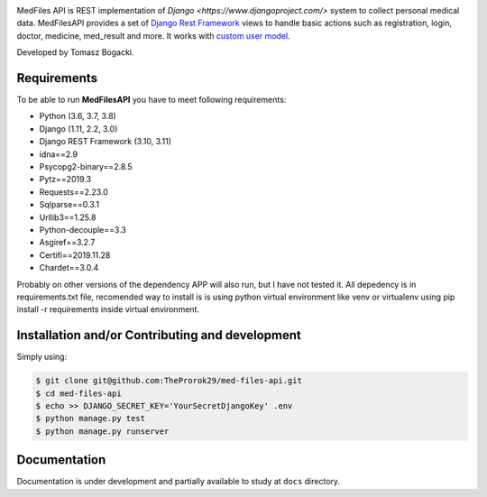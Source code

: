 
.. image:: https://travis-ci.org/TheProrok29/med-files-api.svg?branch=master
    :target: https://travis-ci.org/TheProrok29/med-files-api

.. image:: https://codecov.io/gh/TheProrok29/med-files-api/branch/master/graph/badge.svg
    :target: https://codecov.io/gh/TheProrok29/med-files-api

.. image:: https://snyk.io/test/github/TheProrok29/med-files-api/badge.svg?targetFile=requirements.txt
    :target: https://snyk.io/test/github/TheProrok29/med-files-api?targetFile=requirements.txt

.. image:: https://img.shields.io/badge/License-MIT-blue.svg
    :target: https://opensource.org/licenses/MIT


 ![CodeFactor Grade](https://img.shields.io/codefactor/grade/github/TheProrok29/med-files-api/master?color=yellow)
 ![GitHub commit activity](https://img.shields.io/github/commit-activity/w/TheProrok29/med-files-api?color=blueviolet)


MedFiles API is REST implementation of `Django <https://www.djangoproject.com/>` system to collect personal medical data. MedFilesAPI provides a set of `Django Rest Framework <https://www.django-rest-framework.org/>`_ views to handle basic actions such as registration, login, doctor, medicine, med_result and more. It works with `custom user model <https://docs.djangoproject.com/en/dev/topics/auth/customizing/>`_.

Developed by Tomasz Bogacki.

Requirements
============

To be able to run **MedFilesAPI** you have to meet following requirements:

- Python (3.6, 3.7, 3.8)
- Django (1.11, 2.2, 3.0)
- Django REST Framework (3.10, 3.11)
- idna==2.9
- Psycopg2-binary==2.8.5
- Pytz==2019.3
- Requests==2.23.0
- Sqlparse==0.3.1
- Urllib3==1.25.8
- Python-decouple==3.3
- Asgiref==3.2.7
- Certifi==2019.11.28
- Chardet==3.0.4

Probably on other versions of the dependency APP will also run, but I have not tested it.
All depedency is in requirements.txt file, recomended way to install is is using python virtual environment like venv or virtualenv using pip install -r requirements inside virtual environment.

Installation and/or Contributing and development
============

Simply using:

.. code-block:: bash

    $ git clone git@github.com:TheProrok29/med-files-api.git
    $ cd med-files-api
    $ echo >> DJANGO_SECRET_KEY='YourSecretDjangoKey' .env
    $ python manage.py test
    $ python manage.py runserver

Documentation
=============

Documentation is under development and partially available to study at ``docs`` directory.
